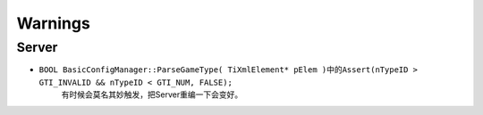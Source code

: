 ========
Warnings
========

Server
~~~~~~

* ``BOOL BasicConfigManager::ParseGameType( TiXmlElement* pElem )``\ 中的\ ``Assert(nTypeID > GTI_INVALID && nTypeID < GTI_NUM, FALSE);``
    有时候会莫名其妙触发，把Server重编一下会变好。